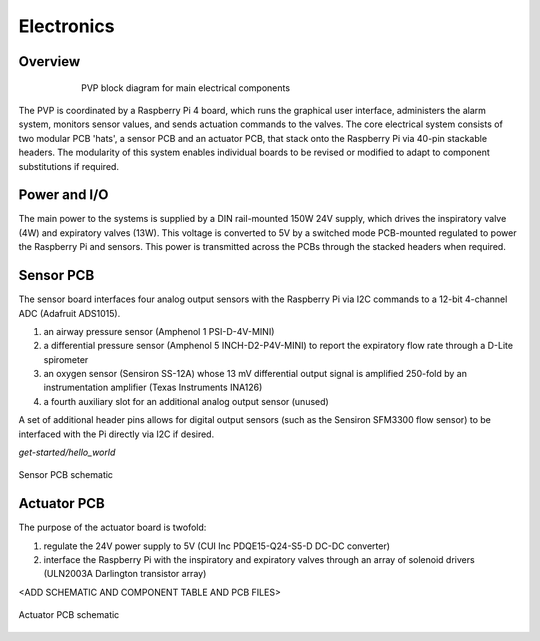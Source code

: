 Electronics
=============

Overview
----------------

.. figure:: /images/electronics_diagram.png
    :align: center
    :figwidth: 75%
    :width: 75%
    
    PVP block diagram for main electrical components

The PVP is coordinated by a Raspberry Pi 4 board, which runs the graphical user interface, administers the alarm system, monitors sensor values, and sends actuation commands to the valves.
The core electrical system consists of two modular PCB 'hats', a sensor PCB and an actuator PCB, that stack onto the Raspberry Pi via 40-pin stackable headers.
The modularity of this system enables individual boards to be revised or modified to adapt to component substitutions if required.

Power and I/O
----------------
The main power to the systems is supplied by a DIN rail-mounted 150W 24V supply, which drives the inspiratory valve (4W) and expiratory valves (13W). This voltage is converted to 5V by a switched mode PCB-mounted regulated to power the Raspberry Pi and sensors.
This power is transmitted across the PCBs through the stacked headers when required.

.. csv-table:: Power and I/O bill of materials
   :file: assets/csv/powerio_bom.csv
   :widths: 40,60
   :header-rows: 1

Sensor PCB
----------------
The sensor board interfaces four analog output sensors with the Raspberry Pi via I2C commands to a 12-bit 4-channel ADC (Adafruit ADS1015).

1. an airway pressure sensor (Amphenol 1 PSI-D-4V-MINI)
2. a differential pressure sensor (Amphenol 5 INCH-D2-P4V-MINI) to report the expiratory flow rate through a D-Lite spirometer
3. an oxygen sensor (Sensiron SS-12A) whose 13 mV differential output signal is amplified 250-fold by an instrumentation amplifier (Texas Instruments INA126)
4. a fourth auxiliary slot for an additional analog output sensor (unused)

A set of additional header pins allows for digital output sensors (such as the Sensiron SFM3300 flow sensor) to be interfaced with the Pi directly via I2C if desired. 

`get-started/hello_world`

.. figure:: /images/pressure_rev2_schematic_image.png
    :align: center
    :figwidth: 100%
    :width: 100%

    Sensor PCB schematic
	
.. csv-table:: Sensor PCB bill of materials
   :file: assets/csv/sensor_pcb_bom.csv
   :widths: 10,30,60
   :header-rows: 1

Actuator PCB
----------------
The purpose of the actuator board is twofold:

1. regulate the 24V power supply to 5V (CUI Inc PDQE15-Q24-S5-D DC-DC converter)
2. interface the Raspberry Pi with the inspiratory and expiratory valves through an array of solenoid drivers (ULN2003A Darlington transistor array)

<ADD SCHEMATIC AND COMPONENT TABLE AND PCB FILES>

.. figure:: /images/actuators_rev2_schematic_image.png
    :align: center
    :figwidth: 100%
    :width: 100%

    Actuator PCB schematic

.. csv-table:: Actuator PCB bill of materials
   :file: assets/csv/actuator_pcb_bom.csv
   :widths: 10,30,60
   :header-rows: 1
  
